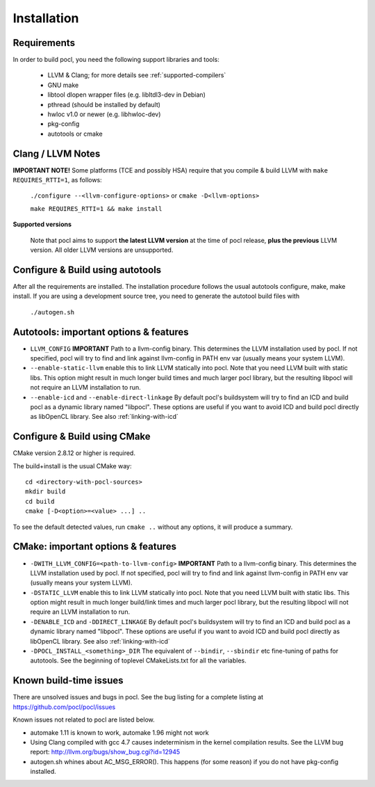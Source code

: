 ============
Installation
============

Requirements
------------

In order to build pocl, you need the following support libraries and
tools:

  * LLVM & Clang; for more details see :ref:`supported-compilers`
  * GNU make
  * libtool dlopen wrapper files (e.g. libltdl3-dev in Debian)
  * pthread (should be installed by default)
  * hwloc v1.0 or newer (e.g. libhwloc-dev)
  * pkg-config
  * autotools or cmake

Clang / LLVM Notes
------------------

**IMPORTANT NOTE!** Some platforms (TCE and possibly HSA) require that
you compile & build LLVM with ``make REQUIRES_RTTI=1``, as follows:

  ``./configure --<llvm-configure-options>`` or ``cmake -D<llvm-options>``

  ``make REQUIRES_RTTI=1 && make install``

**Supported versions**

  Note that pocl aims to support **the latest LLVM version** at the time
  of pocl release, **plus the previous** LLVM version. All older LLVM
  versions are unsupported.


Configure & Build using autotools
---------------------------------

After all the requirements are installed. The installation procedure
follows the usual autotools configure, make, make install. If you are
using a development source tree, you need to generate the autotool
build files with

  ``./autogen.sh``

Autotools: important options & features
-----------------------------------------

- ``LLVM_CONFIG`` **IMPORTANT** Path to a llvm-config binary.
  This determines the LLVM installation used by pocl.
  If not specified, pocl will try to find and link against
  llvm-config in PATH env var (usually means your system LLVM).
- ``--enable-static-llvm`` enable this to link LLVM statically into pocl.
  Note that you need LLVM built with static libs. This option might result
  in much longer build times and much larger pocl library, but the
  resulting libpocl will not require an LLVM installation to run.
- ``--enable-icd`` and ``--enable-direct-linkage`` By default pocl's
  buildsystem will try to find an ICD and build pocl as a dynamic library
  named "libpocl". These options are useful if you want to avoid ICD and
  build pocl directly as libOpenCL library. See also :ref:`linking-with-icd`

Configure & Build using CMake
-----------------------------

CMake version 2.8.12 or higher is required.

The build+install is the usual CMake way::

  cd <directory-with-pocl-sources>
  mkdir build
  cd build
  cmake [-D<option>=<value> ...] ..

To see the default detected values, run ``cmake ..`` without any options,
it will produce a summary.


CMake: important options & features
-------------------------------------

- ``-DWITH_LLVM_CONFIG=<path-to-llvm-config>``
  **IMPORTANT** Path to a llvm-config binary.
  This determines the LLVM installation used by pocl.
  If not specified, pocl will try to find and link against
  llvm-config in PATH env var (usually means your system LLVM).
- ``-DSTATIC_LLVM`` enable this to link LLVM statically into pocl.
  Note that you need LLVM built with static libs. This option might result
  in much longer build/link times and much larger pocl library, but the
  resulting libpocl will not require an LLVM installation to run.
- ``-DENABLE_ICD`` and ``-DDIRECT_LINKAGE`` By default pocl's
  buildsystem will try to find an ICD and build pocl as a dynamic library
  named "libpocl". These options are useful if you want to avoid ICD and
  build pocl directly as libOpenCL library. See also :ref:`linking-with-icd`
- ``-DPOCL_INSTALL_<something>_DIR`` The equivalent of ``--bindir``,
  ``--sbindir`` etc fine-tuning of paths for autotools. See the beginning
  of toplevel CMakeLists.txt for all the variables.


Known build-time issues
-----------------------

There are unsolved issues and bugs in pocl. See the bug listing
for a complete listing at https://github.com/pocl/pocl/issues

Known issues not related to pocl are listed below.

- automake 1.11 is known to work,
  automake 1.96 might not work

- Using Clang compiled with gcc 4.7 causes indeterminism in the
  kernel compilation results. See the LLVM bug report:
  http://llvm.org/bugs/show_bug.cgi?id=12945

- autogen.sh whines about AC_MSG_ERROR(). This happens (for some reason)
  if you do not have pkg-config installed.
